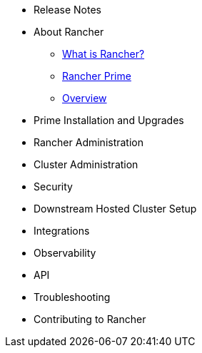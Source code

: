 * Release Notes
* About Rancher
** xref:about-rancher/rancher-manager.adoc[What is Rancher?]
** xref:about-rancher/prime.adoc[Rancher Prime]
** xref:about-rancher/overview.adoc[Overview]
* Prime Installation and Upgrades
* Rancher Administration
* Cluster Administration
* Security
* Downstream Hosted Cluster Setup
* Integrations
* Observability
* API
* Troubleshooting
* Contributing to Rancher
